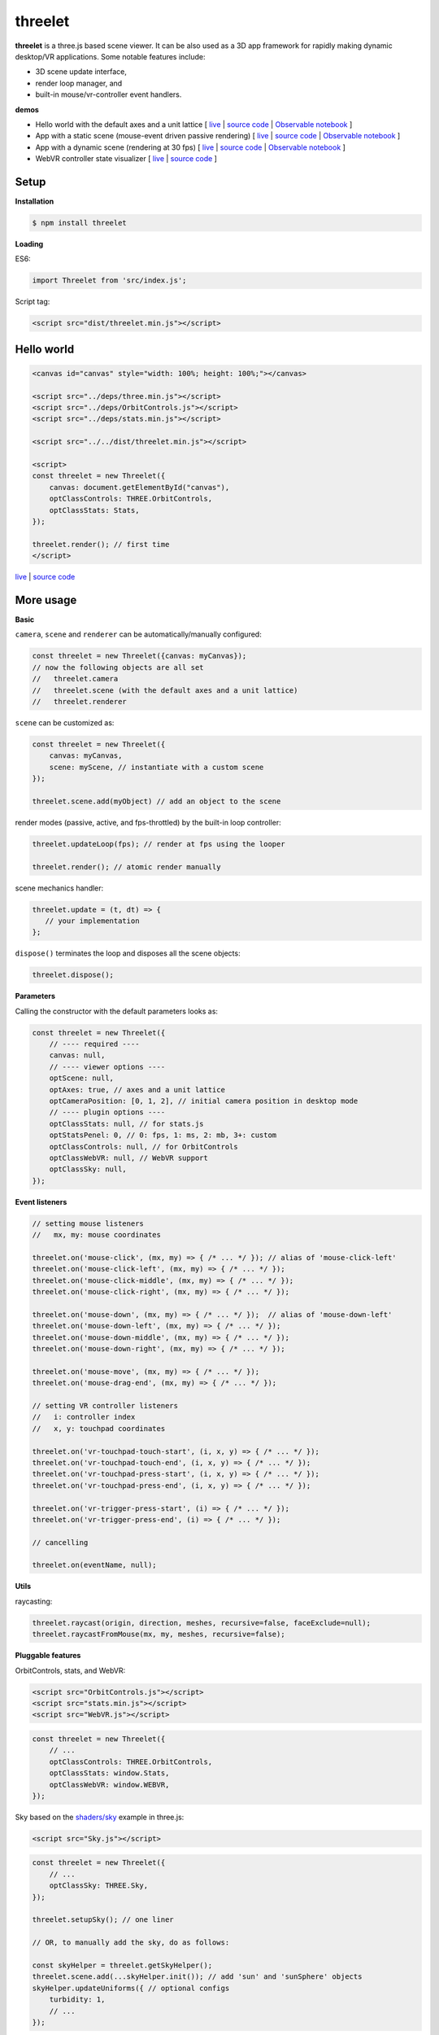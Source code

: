 threelet
===================

**threelet** is a three.js based scene viewer.
It can be also used as a 3D app framework for rapidly making dynamic desktop/VR applications.
Some notable features include:

- 3D scene update interface,
- render loop manager, and
- built-in mouse/vr-controller event handlers.

**demos**

- Hello world with the default axes and a unit lattice [ `live <https://w3reality.github.io/threelet/examples/simple/index.html>`__ | `source code <https://github.com/w3reality/threelet/tree/master/examples/simple/index.html>`__ | `Observable notebook <https://observablehq.com/@j-devel/hello-world-with-threelet>`__ ]

- App with a static scene (mouse-event driven passive rendering) [ `live <https://w3reality.github.io/threelet/examples/simple-static/index.html>`__ | `source code <https://github.com/w3reality/threelet/tree/master/examples/simple-static/index.html>`__ | `Observable notebook <https://observablehq.com/@j-devel/making-a-static-3d-app>`__ ]

- App with a dynamic scene (rendering at 30 fps) [ `live <https://w3reality.github.io/threelet/examples/simple-dynamic/index.html>`__ | `source code <https://github.com/w3reality/threelet/tree/master/examples/simple-dynamic/index.html>`__ | `Observable notebook <https://observablehq.com/@j-devel/making-a-dynamic-3d-app>`__ ]

- WebVR controller state visualizer [ `live <https://w3reality.github.io/threelet/examples/webvr-controllers/index.html>`__ | `source code <https://github.com/w3reality/threelet/tree/master/examples/webvr-controllers>`__ ]

.. image:: https://w3reality.github.io/threelet/examples/simple-dynamic/index.jpg
     :target: https://w3reality.github.io/threelet/examples/simple-dynamic/index.html

Setup
-----

**Installation**

.. code:: sh

    $ npm install threelet

**Loading**

ES6:

.. code:: js

    import Threelet from 'src/index.js';

Script tag:

.. code:: html

    <script src="dist/threelet.min.js"></script>

Hello world
-----------

.. code:: html

    <canvas id="canvas" style="width: 100%; height: 100%;"></canvas>

    <script src="../deps/three.min.js"></script>
    <script src="../deps/OrbitControls.js"></script>
    <script src="../deps/stats.min.js"></script>

    <script src="../../dist/threelet.min.js"></script>

    <script>
    const threelet = new Threelet({
        canvas: document.getElementById("canvas"),
        optClassControls: THREE.OrbitControls,
        optClassStats: Stats,
    });

    threelet.render(); // first time
    </script>

`live <https://w3reality.github.io/threelet/examples/simple/index.html>`__ | `source code <https://github.com/w3reality/threelet/tree/master/examples/simple/index.html>`__

.. image:: https://w3reality.github.io/threelet/examples/simple/img/threelet.png

More usage
----------

**Basic**

``camera``, ``scene`` and ``renderer`` can be automatically/manually configured:

.. code:: js

    const threelet = new Threelet({canvas: myCanvas});
    // now the following objects are all set
    //   threelet.camera
    //   threelet.scene (with the default axes and a unit lattice)
    //   threelet.renderer

``scene`` can be customized as:

.. code:: js

    const threelet = new Threelet({
        canvas: myCanvas,
        scene: myScene, // instantiate with a custom scene
    });

    threelet.scene.add(myObject) // add an object to the scene

render modes (passive, active, and fps-throttled) by the built-in loop controller:

.. code:: js

    threelet.updateLoop(fps); // render at fps using the looper

    threelet.render(); // atomic render manually

scene mechanics handler:

.. code:: js

    threelet.update = (t, dt) => {
       // your implementation
    };

``dispose()`` terminates the loop and disposes all the scene objects:

.. code:: js

    threelet.dispose();

**Parameters**

Calling the constructor with the default parameters looks as:

.. code:: js

    const threelet = new Threelet({
        // ---- required ----
        canvas: null,
        // ---- viewer options ----
        optScene: null,
        optAxes: true, // axes and a unit lattice
        optCameraPosition: [0, 1, 2], // initial camera position in desktop mode
        // ---- plugin options ----
        optClassStats: null, // for stats.js
        optStatsPenel: 0, // 0: fps, 1: ms, 2: mb, 3+: custom
        optClassControls: null, // for OrbitControls
        optClassWebVR: null, // WebVR support
        optClassSky: null,
    });

**Event listeners**

.. code:: js

    // setting mouse listeners
    //   mx, my: mouse coordinates

    threelet.on('mouse-click', (mx, my) => { /* ... */ }); // alias of 'mouse-click-left'
    threelet.on('mouse-click-left', (mx, my) => { /* ... */ });
    threelet.on('mouse-click-middle', (mx, my) => { /* ... */ });
    threelet.on('mouse-click-right', (mx, my) => { /* ... */ });

    threelet.on('mouse-down', (mx, my) => { /* ... */ });  // alias of 'mouse-down-left'
    threelet.on('mouse-down-left', (mx, my) => { /* ... */ });
    threelet.on('mouse-down-middle', (mx, my) => { /* ... */ });
    threelet.on('mouse-down-right', (mx, my) => { /* ... */ });

    threelet.on('mouse-move', (mx, my) => { /* ... */ });
    threelet.on('mouse-drag-end', (mx, my) => { /* ... */ });

    // setting VR controller listeners
    //   i: controller index
    //   x, y: touchpad coordinates

    threelet.on('vr-touchpad-touch-start', (i, x, y) => { /* ... */ });
    threelet.on('vr-touchpad-touch-end', (i, x, y) => { /* ... */ });
    threelet.on('vr-touchpad-press-start', (i, x, y) => { /* ... */ });
    threelet.on('vr-touchpad-press-end', (i, x, y) => { /* ... */ });

    threelet.on('vr-trigger-press-start', (i) => { /* ... */ });
    threelet.on('vr-trigger-press-end', (i) => { /* ... */ });

    // cancelling

    threelet.on(eventName, null);

**Utils**

raycasting:

.. code:: js

    threelet.raycast(origin, direction, meshes, recursive=false, faceExclude=null);
    threelet.raycastFromMouse(mx, my, meshes, recursive=false);

**Pluggable features**

OrbitControls, stats, and WebVR:

.. code:: html

    <script src="OrbitControls.js"></script>
    <script src="stats.min.js"></script>
    <script src="WebVR.js"></script>

.. code:: js

    const threelet = new Threelet({
        // ...
        optClassControls: THREE.OrbitControls,
        optClassStats: window.Stats,
        optClassWebVR: window.WEBVR,
    });

Sky based on the `shaders/sky <https://threejs.org/examples/?q=sky#webgl_shaders_sky>`__ example in three.js:

.. code:: html

    <script src="Sky.js"></script>

.. code:: js

    const threelet = new Threelet({
        // ...
        optClassSky: THREE.Sky,
    });

    threelet.setupSky(); // one liner

    // OR, to manually add the sky, do as follows:

    const skyHelper = threelet.getSkyHelper();
    threelet.scene.add(...skyHelper.init()); // add 'sun' and 'sunSphere' objects
    skyHelper.updateUniforms({ // optional configs
        turbidity: 1,
        // ...
    });

Build
-----

.. code::

    $ npm install  # set up build tools
    $ npm run build  # generate module files in lib/
